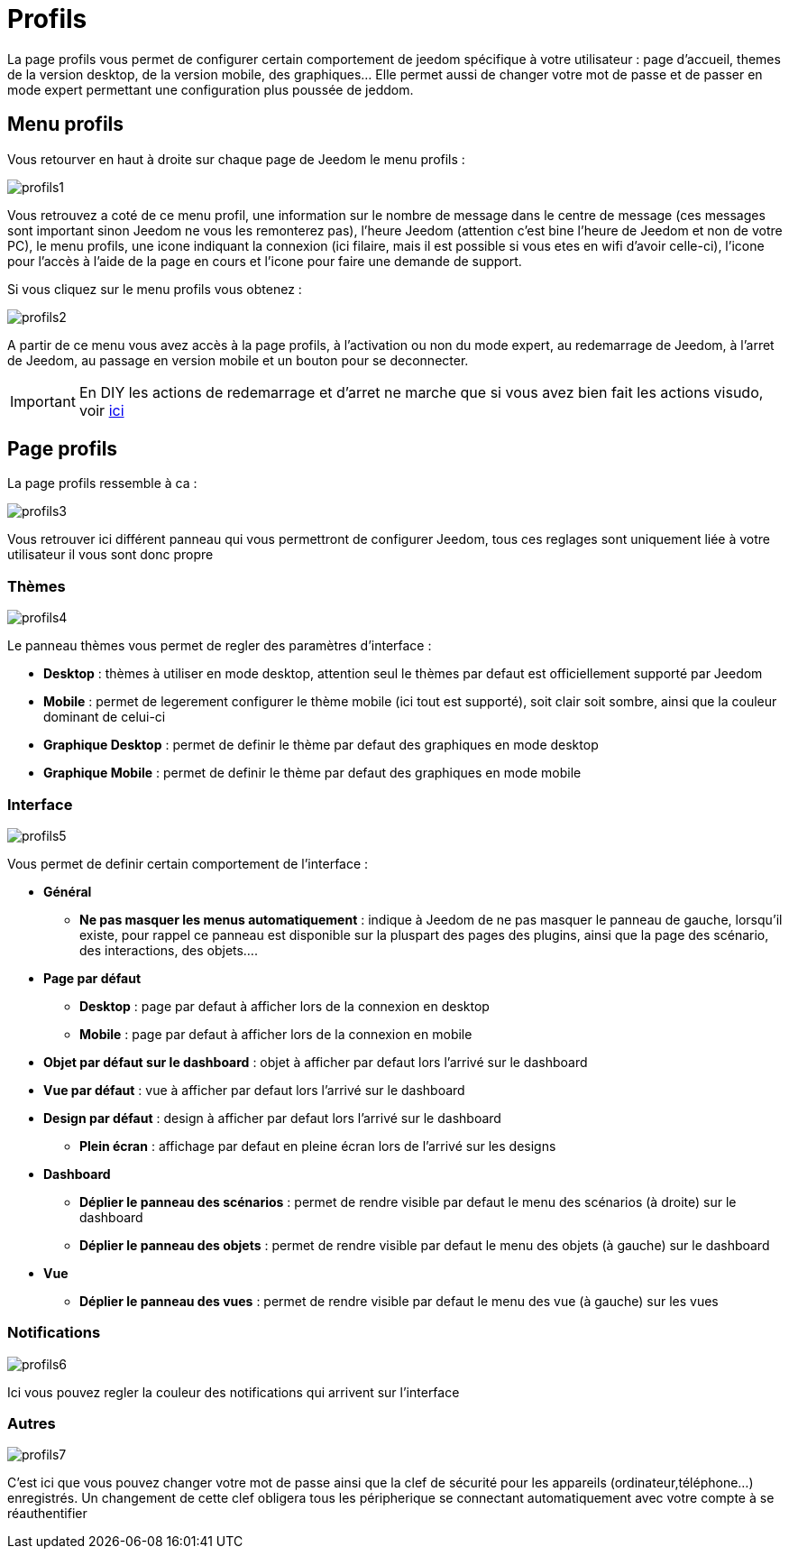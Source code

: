 = Profils

La page profils vous permet de configurer certain comportement de jeedom spécifique à votre utilisateur : page d'accueil, themes de la version desktop, de la version mobile, des graphiques... Elle permet aussi de changer votre mot de passe et de passer en mode expert permettant une configuration plus poussée de jeddom.

== Menu profils

Vous retourver en haut à droite sur chaque page de Jeedom le menu profils : 

image::../images/profils1.png[]

Vous retrouvez a coté de ce menu profil, une information sur le nombre de message dans le centre de message (ces messages sont important sinon Jeedom ne vous les remonterez pas), l'heure Jeedom (attention c'est bine l'heure de Jeedom et non de votre PC), le menu profils, une icone indiquant la connexion (ici filaire, mais il est possible si vous etes en wifi d'avoir celle-ci), l'icone pour l'accès à l'aide de la page en cours et l'icone pour faire une demande de support.

Si vous cliquez sur le menu profils vous obtenez : 

image::../images/profils2.png[]

A partir de ce menu vous avez accès à la page profils, à l'activation ou non du mode expert, au redemarrage de Jeedom, à l'arret de Jeedom, au passage en version mobile et un bouton pour se deconnecter.

[IMPORTANT]
En DIY les actions de redemarrage et d'arret ne marche que si vous avez bien fait les actions visudo, voir link:https://jeedom.fr/doc/documentation/installation/fr_FR/doc-installation.html#_etape_4_définition_des_droits_root_à_jeedom[ici]

== Page profils

La page profils ressemble à ca : 

image::../images/profils3.png[]

Vous retrouver ici différent panneau qui vous permettront de configurer Jeedom, tous ces reglages sont uniquement liée à votre utilisateur il vous sont donc propre

=== Thèmes

image::../images/profils4.png[]

Le panneau thèmes vous permet de regler des paramètres d'interface : 

* *Desktop* : thèmes à utiliser en mode desktop, attention seul le thèmes par defaut est officiellement supporté par Jeedom
* *Mobile* : permet de legerement configurer le thème mobile (ici tout est supporté), soit clair soit sombre, ainsi que la couleur dominant de celui-ci
* *Graphique  Desktop* : permet de definir le thème par defaut des graphiques en mode desktop
* *Graphique Mobile* : permet de definir le thème par defaut des graphiques en mode mobile

=== Interface

image::../images/profils5.png[]

Vous permet de definir certain comportement de l'interface :

* *Général*
** *Ne pas masquer les menus automatiquement* : indique à Jeedom de ne pas masquer le panneau de gauche, lorsqu'il existe, pour rappel ce panneau est disponible sur la pluspart des pages des plugins, ainsi que la page des scénario, des interactions, des objets....
* *Page par défaut*
** *Desktop* : page par defaut à afficher lors de la connexion en desktop
** *Mobile* : page par defaut à afficher lors de la connexion en mobile
* *Objet par défaut sur le dashboard* : objet à afficher par defaut lors l'arrivé sur le dashboard
* *Vue par défaut* : vue à afficher par defaut lors l'arrivé sur le dashboard
* *Design par défaut* : design à afficher par defaut lors l'arrivé sur le dashboard
** *Plein écran* : affichage par defaut en pleine écran lors de l'arrivé sur les designs
* *Dashboard*
** *Déplier le panneau des scénarios* : permet de rendre visible par defaut le menu des scénarios (à droite) sur le dashboard
** *Déplier le panneau des objets* : permet de rendre visible par defaut le menu des objets (à gauche) sur le dashboard
* *Vue*
** *Déplier le panneau des vues* : permet de rendre visible par defaut le menu des vue (à gauche) sur les vues

=== Notifications

image::../images/profils6.png[]

Ici vous pouvez regler la couleur des notifications qui arrivent sur l'interface

=== Autres

image::../images/profils7.png[]

C'est ici que vous pouvez changer votre mot de passe ainsi que la clef de sécurité pour les appareils (ordinateur,téléphone...) enregistrés. Un changement de cette clef obligera tous les péripherique se connectant automatiquement avec votre compte à se réauthentifier